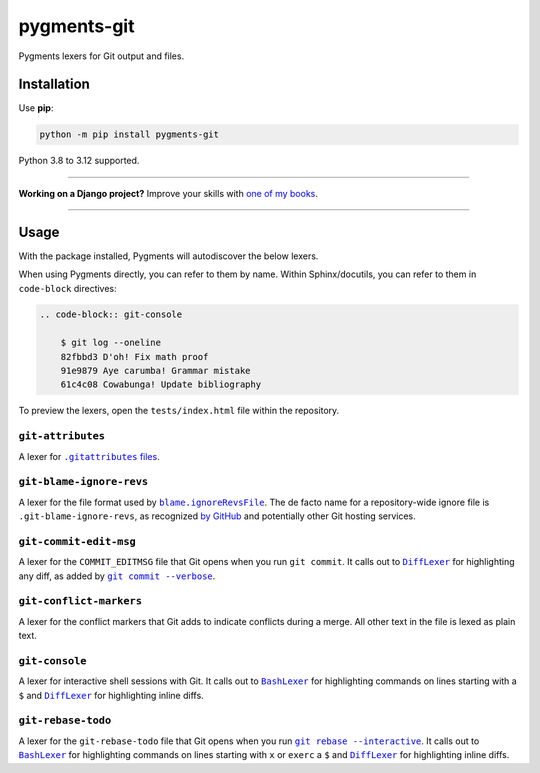 ============
pygments-git
============

.. image:: https://img.shields.io/github/actions/workflow/status/adamchainz/pygments-git/main.yml?branch=main&style=for-the-badge
   :target: https://github.com/adamchainz/pygments-git/actions?workflow=CI

.. image:: https://img.shields.io/badge/Coverage-100%25-success?style=for-the-badge
   :target: https://github.com/adamchainz/pygments-git/actions?workflow=CI

.. image:: https://img.shields.io/pypi/v/pygments-git.svg?style=for-the-badge
   :target: https://pypi.org/project/pygments-git/

.. image:: https://img.shields.io/badge/code%20style-black-000000.svg?style=for-the-badge
   :target: https://github.com/psf/black

.. image:: https://img.shields.io/badge/pre--commit-enabled-brightgreen?logo=pre-commit&logoColor=white&style=for-the-badge
   :target: https://github.com/pre-commit/pre-commit
   :alt: pre-commit

Pygments lexers for Git output and files.

Installation
============

Use **pip**:

.. code-block:: sh

    python -m pip install pygments-git

Python 3.8 to 3.12 supported.

----

**Working on a Django project?**
Improve your skills with `one of my books <https://adamj.eu/books/>`__.

----

Usage
=====

With the package installed, Pygments will autodiscover the below lexers.

When using Pygments directly, you can refer to them by name.
Within Sphinx/docutils, you can refer to them in ``code-block`` directives:

.. code-block:: restructuredtext

    .. code-block:: git-console

        $ git log --oneline
        82fbbd3 D'oh! Fix math proof
        91e9879 Aye carumba! Grammar mistake
        61c4c08 Cowabunga! Update bibliography

To preview the lexers, open the ``tests/index.html`` file within the repository.

``git-attributes``
-------------------------

A lexer for |.gitattributes files|__.

.. |.gitattributes files| replace:: ``.gitattributes`` files
__ https://git-scm.com/docs/gitattributes

``git-blame-ignore-revs``
-------------------------

A lexer for the file format used by |blame.ignoreRevsFile|__.
The de facto name for a repository-wide ignore file is ``.git-blame-ignore-revs``, as recognized `by GitHub <https://docs.github.com/en/repositories/working-with-files/using-files/viewing-a-file#ignore-commits-in-the-blame-view>`__ and potentially other Git hosting services.

.. |blame.ignoreRevsFile| replace:: ``blame.ignoreRevsFile``
__ https://git-scm.com/docs/git-blame#Documentation/git-blame.txt-blameignoreRevsFile

``git-commit-edit-msg``
-----------------------

A lexer for the ``COMMIT_EDITMSG`` file that Git opens when you run ``git commit``.
It calls out to |DiffLexer|__ for highlighting any diff, as added by |git commit --verbose|__.

.. |DiffLexer| replace:: ``DiffLexer``
__ https://pygments.org/docs/lexers/#pygments.lexers.diff.DiffLexer

.. |git commit --verbose| replace:: ``git commit --verbose``
__ https://git-scm.com/docs/git-commit#Documentation/git-commit.txt--v

``git-conflict-markers``
------------------------

A lexer for the conflict markers that Git adds to indicate conflicts during a merge.
All other text in the file is lexed as plain text.

``git-console``
---------------

A lexer for interactive shell sessions with Git.
It calls out to |BashLexer|__ for highlighting commands on lines starting with a ``$`` and |DiffLexer2|__ for highlighting inline diffs.

.. |BashLexer| replace:: ``BashLexer``
__ https://pygments.org/docs/lexers/#pygments.lexers.shell.BashLexer

.. |DiffLexer2| replace:: ``DiffLexer``
__ https://pygments.org/docs/lexers/#pygments.lexers.diff.DiffLexer

``git-rebase-todo``
-------------------

A lexer for the ``git-rebase-todo`` file that Git opens when you run |git rebase --interactive|__.
It calls out to |BashLexer2|__ for highlighting commands on lines starting with ``x`` or ``exerc`` a ``$`` and |DiffLexer3|__ for highlighting inline diffs.

.. |git rebase --interactive| replace:: ``git rebase --interactive``
__ https://git-scm.com/docs/git-rebase#Documentation/git-rebase.txt--i

.. |BashLexer2| replace:: ``BashLexer``
__ https://pygments.org/docs/lexers/#pygments.lexers.shell.BashLexer

.. |DiffLexer3| replace:: ``DiffLexer``
__ https://pygments.org/docs/lexers/#pygments.lexers.diff.DiffLexer
